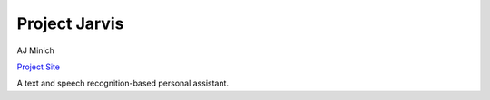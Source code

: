 Project Jarvis
==============

AJ Minich

`Project Site`_

A text and speech recognition-based personal assistant.

.. _Project Site: http://projects.ajminich.com/index.php?title=Jarvis
